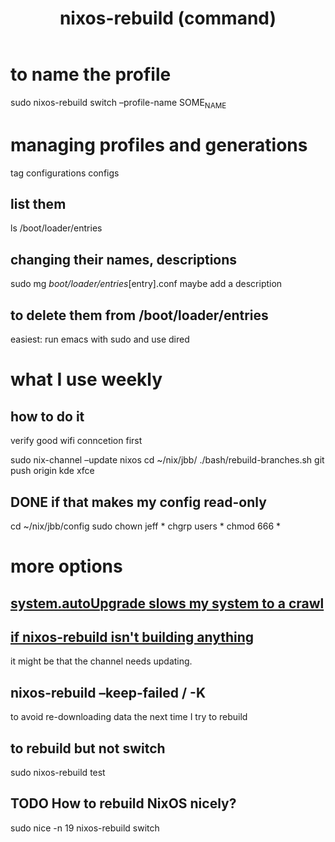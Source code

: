 :PROPERTIES:
:ID:       e1eda15a-df86-4050-b150-e8034ae49019
:ROAM_ALIASES: "nixos-rebuild" "rebuild NixOS"
:END:
#+title: nixos-rebuild (command)
* to name the profile
  sudo nixos-rebuild switch --profile-name SOME_NAME
* managing profiles and generations
  tag configurations configs
** list them
   ls /boot/loader/entries
** changing their names, descriptions
   sudo mg /boot/loader/entries/[entry].conf
   maybe add a description
** to delete them from /boot/loader/entries
   easiest: run emacs with sudo and use dired
* what I use weekly
** how to do it
   verify good wifi conncetion first

   sudo nix-channel --update nixos
   cd ~/nix/jbb/
   ./bash/rebuild-branches.sh
   git push origin kde xfce
** DONE if that makes my config read-only
   cd ~/nix/jbb/config
   sudo chown jeff *
   chgrp users *
   chmod 666 *
* more options
** [[id:13b039ff-e492-44ba-8284-a6ed016d9357][system.autoUpgrade slows my system to a crawl]]
** [[id:e117abe5-bc24-46ae-8c6e-cb33a9127df5][if nixos-rebuild isn't building anything]]
   it might be that the channel needs updating.
** nixos-rebuild --keep-failed / -K
   to avoid re-downloading data the next time I try to rebuild
** to rebuild but not switch
   sudo nixos-rebuild test
** TODO How to rebuild NixOS nicely?
   :PROPERTIES:
   :ID:       5d575d7a-e417-4807-813b-61bea82e9cff
   :END:
   # This doesn't work, bafflingly.
   sudo nice -n 19 nixos-rebuild switch
